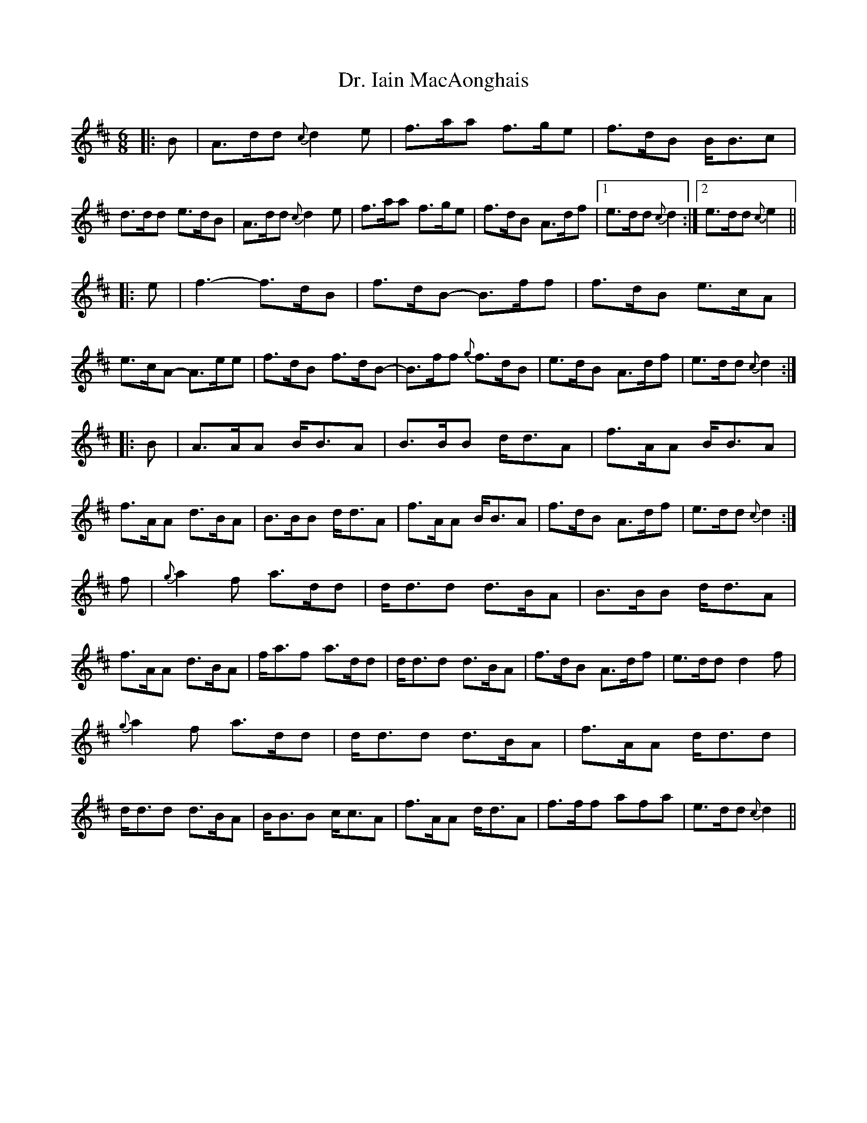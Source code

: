 X: 2
T: Dr. Iain MacAonghais
Z: benhockenberry
S: https://thesession.org/tunes/13820#setting24809
R: jig
M: 6/8
L: 1/8
K: Amix
|:B|A>dd {c}d2e|f>aa f>ge|f>dB B<Bc|d>dd e>dB|A>dd {c}d2e|f>aa f>ge|f>dB A>df|1 e>dd {c}d2:|2 e>dd {c}e2||
|:e|f3- f>dB|f>dB- B>ff|f>dB e>cA|e>cA- A>ee|f>dB f>dB-|B>ff {g}f>dB|e>dB A>df|e>dd {c}d2:|
|:B|A>AA B<BA|B>BB d<dA|f>AA B<BA|f>AA d>BA|B>BB d<dA|f>AA B<BA|f>dB A>df|e>dd {c}d2:|
f|{g}a2f a>dd|d<dd d>BA|B>BB d<dA|f>AA d>BA|f<af a>dd|d<dd d>BA|f>dB A>df|e>dd d2f|
{g}a2f a>dd|d<dd d>BA|f>AA d<dd|d<dd d>BA|B<BB c<cA|f>AA d<dA|f>ff afa|e>dd {c}d2||
